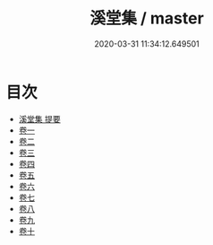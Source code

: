 #+TITLE: 溪堂集 / master
#+DATE: 2020-03-31 11:34:12.649501
* 目次
 - [[file:KR4d0118_000.txt::000-1a][溪堂集 提要]]
 - [[file:KR4d0118_001.txt::001-1a][卷一]]
 - [[file:KR4d0118_002.txt::002-1a][卷二]]
 - [[file:KR4d0118_003.txt::003-1a][卷三]]
 - [[file:KR4d0118_004.txt::004-1a][卷四]]
 - [[file:KR4d0118_005.txt::005-1a][卷五]]
 - [[file:KR4d0118_006.txt::006-1a][卷六]]
 - [[file:KR4d0118_007.txt::007-1a][卷七]]
 - [[file:KR4d0118_008.txt::008-1a][卷八]]
 - [[file:KR4d0118_009.txt::009-1a][卷九]]
 - [[file:KR4d0118_010.txt::010-1a][卷十]]
